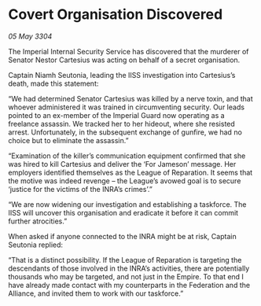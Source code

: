 * Covert Organisation Discovered

/05 May 3304/

The Imperial Internal Security Service has discovered that the murderer of Senator Nestor Cartesius was acting on behalf of a secret organisation. 

Captain Niamh Seutonia, leading the IISS investigation into Cartesius’s death, made this statement: 

“We had determined Senator Cartesius was killed by a nerve toxin, and that whoever administered it was trained in circumventing security. Our leads pointed to an ex-member of the Imperial Guard now operating as a freelance assassin. We tracked her to her hideout, where she resisted arrest. Unfortunately, in the subsequent exchange of gunfire, we had no choice but to eliminate the assassin.” 

“Examination of the killer’s communication equipment confirmed that she was hired to kill Cartesius and deliver the ‘For Jameson’ message. Her employers identified themselves as the League of Reparation. It seems that the motive was indeed revenge – the League’s avowed goal is to secure ‘justice for the victims of the INRA’s crimes’.” 

“We are now widening our investigation and establishing a taskforce. The IISS will uncover this organisation and eradicate it before it can commit further atrocities.” 

When asked if anyone connected to the INRA might be at risk, Captain Seutonia replied: 

“That is a distinct possibility. If the League of Reparation is targeting the descendants of those involved in the INRA’s activities, there are potentially thousands who may be targeted, and not just in the Empire. To that end I have already made contact with my counterparts in the Federation and the Alliance, and invited them to work with our taskforce.”